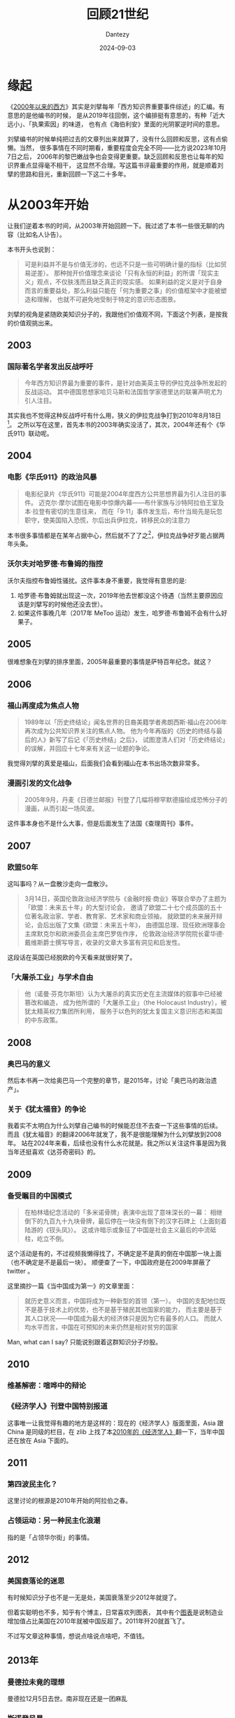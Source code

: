 #+HUGO_BASE_DIR: ../
#+HUGO_SECTION: zh/posts
#+hugo_auto_set_lastmod: t
#+hugo_tags: reading
#+hugo_categories: reading
#+hugo_draft: false
#+description: 顺着《2000年以来的西方》回顾一下21世纪
#+TITLE: 回顾21世纪
#+author: Dantezy
#+date: 2024-09-03
* 缘起
《[[https://book.douban.com/subject/35373328/][2000年以来的西方]]》其实是刘擘每年「西方知识界重要事件综述」的汇编。有意思的是他编书的时候，
是从2019年往回倒，这个编排挺有意思的，有种「近大远小」、「执果索因」的味道，
也有点《海伯利安》里面的光阴冢逆时间的意思。

刘擘编书的时候单纯把过去的文章列出来就算了，没有什么回顾和反思，这有点偷懒。当然，
很多事情在不同时期看，重要程度会完全不同——比方说2023年10月7日之后，
2006年的黎巴嫩战争也会变得更重要。缺乏回顾和反思也让每年的知识界重点显得毫不相干，
这显然不合理。写这篇书评最重要的作用，就是顺着刘擘的思路和目光，重新回顾一下这二十多年。
* 从2003年开始
让我们逆着本书的时间，从2003年开始回顾一下。我过滤了本书一些很无聊的内容（比如名人讣告）。

本书开头也说到：
#+BEGIN_QUOTE
可是利益并不是与价值无涉的，也远不只是一些可明确计量的指标（比如贸易逆差）。
那种抛开价值理念来谈论「只有永恒的利益」的所谓「现实主义」观点，不仅肤浅而且缺乏真正的现实感。
如果利益的定义是对于自身而言的重要益处，那么利益只能在「何为重要之事」的价值框架中才能被塑造和理解，
也就不可避免地受制于特定的意识形态图景。
#+END_QUOTE

刘擘的视角是紧随欧美知识分子的，我跟他们价值观不同，下面这个列表，是按我的价值观挑出来。
** 2003
*** 国际著名学者发出反战呼吁
#+BEGIN_QUOTE
今年西方知识界最为重要的事件，是针对由美英主导的伊拉克战争所发起的反战运动。
其中德国思想家哈贝马斯和法国哲学家德里达的联署声明尤为引人注目。
#+END_QUOTE

其实我也不觉得这种反战呼吁有什么用，狭义的伊拉克战争打到2010年8月18日[fn:1]。
之所以写在这里，首先本书的2003年确实没活了，其次，2004年还有个《华氏911》联动呢。
** 2004
*** 电影《华氏911》的政治风暴
#+BEGIN_QUOTE
电影纪录片《华氏911》可能是2004年度西方公共思想界最为引人注目的事件。
迈克尔·摩尔试图在电影中惊爆内幕——布什家族与沙特阿拉伯王室及本·拉登有密切的生意往来，
而在「9·11」事件发生后，布什当局先是玩忽职守，使美国陷入恐慌，尔后出兵伊拉克，转移民众的注意力
#+END_QUOTE

本书很多事情都是在某年占据中心，然后就不了了之[fn:2]，伊拉克战争好歹能占据两年头条。
*** 沃尔夫对哈罗德·布鲁姆的指控
沃尔夫指控布鲁姆性骚扰。这件事本身不重要，我觉得有意思的是:

1. 哈罗德·布鲁姆就出现这一次，2019年他去世都没这个待遇（当然主要原因应该是刘擘写的时候他还没去世）。
2. 如果这件事晚几年（2017年 MeToo 运动）发生，哈罗德·布鲁姆不会有什么好果子。
** 2005
很难想象在刘擘的排序里面，2005年最重要的事情是萨特百年纪念。就这？
** 2006
*** 福山再度成为焦点人物
#+BEGIN_QUOTE
1989年以「历史终结论」闻名世界的日裔美籍学者弗朗西斯·福山在2006年再次成为公共知识界关注的焦点人物。
他为今年再版的《历史的终结与最后的人》新写了后记《「历史终结」之后》，
试图澄清人们对「历史终结论」的误解，并回应十七年来有关这一论题的争论。
#+END_QUOTE
我觉得刘擘的真爱是福山，后面我们会看到福山在本书出场次数非常多。
*** 漫画引发的文化战争
#+BEGIN_QUOTE
2005年9月，丹麦《日德兰邮报》刊登了几幅将穆罕默德描绘成恐怖分子的漫画，从而引起一场风波。
#+END_QUOTE
这件事本身也不是什么大事，但是后面发生了法国《查理周刊》事件。
** 2007
*** 欧盟50年
这叫事吗？从一盘散沙走向一盘散沙。
#+BEGIN_QUOTE
3月14日，英国伦敦政治经济学院与《金融时报·商业》等联合举办了主题为「欧盟：未来五十年」的大型讨论会，
邀请了欧盟二十七个成员国的五十位著名政治家、学者、教育家、艺术家和商业领袖，
就欧盟的未来展开辩论，会后出版了文集《欧盟：未来五十年》，
由德国总理、现任欧洲理事会主席默克尔和欧洲委员会主席巴罗佐作序，
伦敦政治经济学院院长霍华德·戴维斯爵士撰写导言，收录的文章大多富有洞见和启发性。
#+END_QUOTE
这段话在英国已经脱欧的今天看来就很好笑了。
*** 「大屠杀工业」与学术自由
#+BEGIN_QUOTE
他（诺曼·芬克尔斯坦）认为大屠杀的真实历史在主流媒体的叙事中已经被篡改和编造，
成为他所谓的「大屠杀工业」（the Holocaust Industry），被犹太精英权力集团所利用，
服务于以色列的犹太复国主义意识形态和美国的中东政策。
#+END_QUOTE
** 2008
*** 奥巴马的意义
然后本书再一次给奥巴马一个完整的章节，是2015年，讨论「奥巴马的政治遗产」。
*** 关于《犹太福音》的争论
我着实不太明白为什么刘擘自己编书的时候能忍住不去查一下这些事情的后续。
而且《犹太福音》的翻译2006年就发了，我不是很能理解为什么刘擘放到2008年。
站在2024年来看，后续也没有什么水花就是。我之所以关注这件事是因为我当年还挺喜欢《达芬奇密码》的。
** 2009
*** 备受瞩目的中国模式
#+BEGIN_QUOTE
在柏林墙纪念活动的「多米诺骨牌」表演中出现了意味深长的一幕：
相继倒下的九百九十九块骨牌，最后停在一块没有倒下的汉字石碑上（上面刻着陆游的《钗头凤》）。
这或许暗示或象征了中国是社会主义最后的中流砥柱，屹立不倒。
#+END_QUOTE

这个活动是有的，不过视频我懒得找了，不确定是不是真的倒在中国那一块上面（也不确定是不是最后一块）。
顺便查了一下，中国政府是在2009年屏蔽了 twitter 。

这里摘抄一篇《当中国成为第一》的文章里面：
#+BEGIN_QUOTE
就历史意义而言，中国将成为一种新型的首领（第一）。
中国的支配地位既不是基于技术上的优势，也不是基于殖民其他国家的能力，
而主要是基于其人口状况——中国成为最大的经济体只是因为它有最多的人口。
而就人均水平而言，中国在可预知的未来仍然是相对贫穷的国家
#+END_QUOTE

Man, what can I say? 只能说别跟着这群知识分子炒股。
** 2010
*** 维基解密：喧哗中的辩论
*** 《经济学人》刊登中国特别报道
这事唯一让我觉得有趣的地方是这样的：现在的《经济学人》版面里面，Asia 跟 China
是同级的栏目，在 zlib 上找了本[[https://zh.singlelogin.re/book/810124/a49aed/the-economist-2010-dec-1831.html][2010年的《经济学人》]]翻一下，当年中国还在放在 Asia 下面的。
** 2011
*** 第四波民主化？
这里讨论的根源是2010年开始的阿拉伯之春。
*** 占领运动：另一种民主化浪潮
指的是「占领华尔街」的事情。
** 2012
*** 美国衰落论的迷思
有时候知识分子也不是一无是处，美国衰落至少2012年就提了。

但着实聪明也不多，知乎有个博主，日常喜欢列图表，
其中有个[[https://www.zhihu.com/question/446071185/answer/3615310812][图表]]是说制造业增加值占比美国在2010年就被中国反超了。2011年歼20就首飞了。

不过写文章这种事情，想说点啥说点啥吧，不值钱。
** 2013年
*** 曼德拉未竟的理想
曼德拉12月5日去世。南非现在还是一团麻乱
*** 斯诺登风暴
棱镜门。
** 2014年
*** 「历史终结论」的辩驳与重申
福山这老小子隔三差五就出来被拷打一番，然后他自己还一直嘴硬，真是一场好戏。
** 2015年
*** 震惊之后：辨析恐怖主义的渊源
年初发生了查理周刊事件。后面还讨论了欧洲难民问题。

为什么产生了难民？叙利亚内战2011年开始打了，打到今天还没有停，叙利亚在本书有独立章节吗？没有。
*** 奥巴马的政治遗产
除了奥巴马医保，我啥都记不起来了。
** 2016年
*** 特朗普与「沉默的大多数」
老实说，这个我不苛责知识分子了。我老实承认，2016年我也是买希拉里的。
*** 民粹主义的威胁
如果不是特朗普当选，民粹主义会被提上来吗？
*** AlphaGo
这是在最后提了一嘴。

站在2024年往前看，AlphaGo 的重要性当然会被提高。
我想吐槽的是，从机器/统计学习到 deep learn 再到后面的 LLM ，这套技术发展有其脉络。
抛开技术发展去谈技术发展之后的事情，其实就是镜花水月。
** 2017年
*** 美国的特朗普元年
#+BEGIN_QUOTE
「特朗普元年」并不是一个误称，即便他无法成功连任。
他登上权力舞台的中心，开启了美国政治的一个新时代，一个社会分裂与政治极化不断加剧的时代，
一个持久的「文化内战」（cultural civil war）时代。
终结特朗普主义需要美国建制派的深刻改革，需要不同身份政治派别之间的对话与和解，
需要政治文化的重建，这将是艰难而漫长的历程。
#+END_QUOTE
*** 欧洲的「马克龙时刻」
7年之后，对外法国从非洲溃退，对内大选惨败。马克龙见了刘擘估计都得求他「您把这节删了吧」。
*** 反性侵运动与女性主义辩论
即 MeToo 运动。MeToo 运动的影响广而不深，可能这也是社交媒体时代运动的特征。
** 2018年
*** 动荡世界中的思想迷宫
其实主要还是中美贸易战，然后知识界开始讨论「新冷战要来了吗」？
** 2019年
*** 又是福山
2019年的开头，刘擘继续写福山。
#+BEGIN_QUOTE
政治理论家艾伦·沃尔夫在《新共和》发表书评，为福山的新书《身份》（Identity）而惋惜，
断定这是昙花一现的著作。他赞叹三十年前的那部名著，称之为「大观念」之作，
虽然论点错误，却石破惊天、足具分量，
正如马克思无论如何也不会是「次要的后李嘉图主义者」。
沃尔夫哀叹当下缺乏大观念著作，期盼那种能在纷乱谜团中为人类辨析引导性线索的作品。
#+END_QUOTE
*虽然观点错误，却石破天惊* 这个评价真是笑死我了。
* 从2024年看
这本书2021年出版的。有很多事情在2024年看起来跟2019年看起来就很不一样。

2022年俄乌开战了，因为这件事2014年克里米亚战争的重要性不可同日而语了。在本书里面，
乌克兰在2014年就只有一句话「乌克兰地区的动荡，叙利亚的混乱」。2013年「一带一路」就提出来，
结果在全书，就到2017年才写提了一嘴。「大兄何见事之晚也」？
* 另一个视角
查了一下，cgroup 2007年首次发布，docker 2013 年。k8s 2014 年第一次正式发布。
我从业依赖最重要的东西就在这几年发布了。但是在本书里面，有什么体现吗？没有。

当然我不是指责刘擘，因为这确实不是他目光所及的内容。你要问我2001-2020年统计学最大进展是什么?
我也是一脸茫然的。我举这个例子是为了说明，这不是他或者他关注的知识分子的问题，
世界变得太复杂了，人类处理不过来。在现在这个世界里面，
其实没有谁能对复杂世界作出比较全面的描述，我想这也回应了沃尔夫「缺乏大观念著作」
的哀叹: 不会再有类似马克思主义那种宏大的理论[fn:3]了，这是人类能力的问题，往好处想想，
人类再也不会为了意识形态打一场大战了。

本书反复提及的几个主题是：自由主义/资本主义出问题/衰落了吗？我是真的不觉得这东西值得讨论。
之前看过另外一本书：[[https://t.me/danteslimbo/2231][《自由主义——被遗忘的历史》]]。在更长的历史周期里面，自由主义的定义都变过几次了。
一个定义都确定不下来的东西，讨论它干嘛？当然刘擘他们得讨论，「你要不打他不管饭」嘛。
* Footnotes

[fn:3] 这种理论由一个对当前世界以及历史的全面描述、自我实现的预言和凝聚共识的故事与口号组成。

[fn:2] 除了讨论自由主义怎样怎样、资本主义怎样怎样以及特朗普。 

[fn:1] 参考维基百科[[https://zh.wikipedia.org/wiki/%E4%BC%8A%E6%8B%89%E5%85%8B%E6%88%98%E4%BA%89][伊拉克战争]]。 
